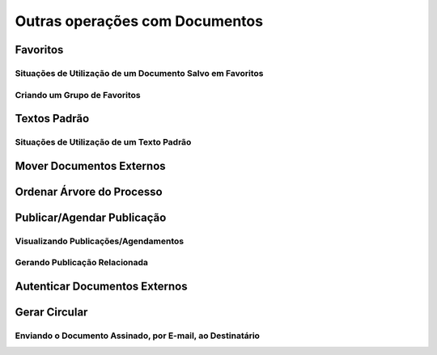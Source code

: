 Outras operações com Documentos
================================

Favoritos
+++++++++

Situações de Utilização de um Documento Salvo em Favoritos
----------------------------------------------------------

Criando um Grupo de Favoritos
-----------------------------

Textos Padrão
+++++++++++++++++++++

Situações de Utilização de um Texto Padrão
------------------------------------------


Mover Documentos Externos
+++++++++++++++++++++++++++++++

Ordenar Árvore do Processo
++++++++++++++++++++++++++

Publicar/Agendar Publicação
++++++++++++++++++++++++++++

Visualizando Publicações/Agendamentos
-------------------------------------

Gerando Publicação Relacionada
------------------------------

Autenticar Documentos Externos
++++++++++++++++++++++++++++++

Gerar Circular
++++++++++++++


Enviando o Documento Assinado, por E-mail, ao Destinatário
-----------------------------------------------------------